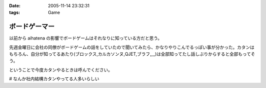 :date: 2005-11-14 23:32:31
:tags: Game

=========================
ボードゲーマー
=========================

以前から aihatena の影響でボードゲームはそれなりに知っている方だと思う。

先週金曜日に会社の同僚がボードゲームの話をしていたので聞いてみたら、かなりやりこんでるっぽい事が分かった。カタンはもちろん、自分が知ってるあたり(ブロックス,カルカソンヌ,QJET,ブラフ,,,,)は全部知ってたし話しぶりからすると全部もってそう。

ということで今度カタンやるときは呼んでください。

# なんか社内結構カタンやってる人多いらしい


.. :extend type: text/plain
.. :extend:



.. :comments:
.. :comment id: 2005-11-28.5270271219
.. :title: Re: ボードゲーマー
.. :author: i?
.. :date: 2005-11-15 14:49:13
.. :email: 
.. :url: 
.. :body:
.. つーか私全然知らない方ですよ。
.. 昔ボドゲ仲間と遊んだゲームとか
.. ドイツボードゲーム大賞受賞/ノミネート作品ぐらいしか見てないし。
.. 
.. カタソも知ってるかな..
.. 
.. 今度呼んで下さい(何
.. 
.. 
.. :comments:
.. :comment id: 2005-11-28.5271425472
.. :title: Re: ボードゲーマー
.. :author: 清水川
.. :date: 2005-11-16 01:15:11
.. :email: 
.. :url: 
.. :body:
.. >今度呼んで下さい(何
.. 
.. そのときが来たら是非。
